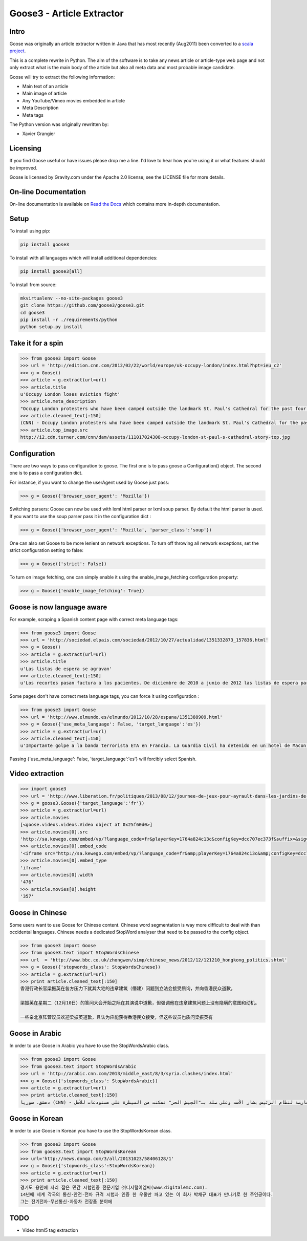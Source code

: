 Goose3 - Article Extractor
===============================================

.. image:: https://img.shields.io/badge/license-Apache_2.0-blue.svg
    :target: https://opensource.org/licenses/Apache-2.0/
    :alt: License
.. image:: https://github.com/goose3/goose3/workflows/Python%20package/badge.svg?branch=master
    :target: https://github.com/goose3/goose3/actions?query=workflow%3A%22Python+package%22
    :alt: Build Status
.. image:: https://img.shields.io/github/release/goose3/goose3.svg
    :target: https://github.com/goose3/goose3/releases
    :alt: GitHub release
.. image:: https://codecov.io/gh/goose3/goose3/branch/master/graph/badge.svg?token=PoWLaCLbW1
    :target: https://codecov.io/gh/goose3/goose3
    :alt: Test Coverage
.. image:: https://badge.fury.io/py/goose3.svg
    :target: https://badge.fury.io/py/goose3
    :alt: PyPi Release
.. image:: http://pepy.tech/badge/goose3
    :target: http://pepy.tech/count/goose3
    :alt: Downloads

Intro
--------------------------------------------------------------------------------

Goose was originally an article extractor written in Java that has most
recently (Aug2011) been converted to a `scala project <https://github.com/GravityLabs/goose>`_.

This is a complete rewrite in Python. The aim of the software is to
take any news article or article-type web page and not only extract what
is the main body of the article but also all meta data and most probable
image candidate.

Goose will try to extract the following information:

-  Main text of an article
-  Main image of article
-  Any YouTube/Vimeo movies embedded in article
-  Meta Description
-  Meta tags

The Python version was originally rewritten by:

-  Xavier Grangier

Licensing
--------------------------------------------------------------------------------

If you find Goose useful or have issues please drop me a line. I'd love
to hear how you're using it or what features should be improved.

Goose is licensed by Gravity.com under the Apache 2.0 license; see the
LICENSE file for more details.

On-line Documentation
--------------------------------------------------------------------------------
On-line documentation is available on
`Read the Docs <https://goose3.readthedocs.io>`_ which contains more in-depth
documentation.

Setup
--------------------------------------------------------------------------------

To install using pip:

.. code-block::

    pip install goose3

To install with all languages which will install additional dependencies:

.. code-block::

    pip install goose3[all]

To install from source:

.. code-block::

    mkvirtualenv --no-site-packages goose3
    git clone https://github.com/goose3/goose3.git
    cd goose3
    pip install -r ./requirements/python
    python setup.py install

Take it for a spin
--------------------------------------------------------------------------------

.. code-block:: python

    >>> from goose3 import Goose
    >>> url = 'http://edition.cnn.com/2012/02/22/world/europe/uk-occupy-london/index.html?hpt=ieu_c2'
    >>> g = Goose()
    >>> article = g.extract(url=url)
    >>> article.title
    u'Occupy London loses eviction fight'
    >>> article.meta_description
    "Occupy London protesters who have been camped outside the landmark St. Paul's Cathedral for the past four months lost their court bid to avoid eviction Wednesday in a decision made by London's Court of Appeal."
    >>> article.cleaned_text[:150]
    (CNN) - Occupy London protesters who have been camped outside the landmark St. Paul's Cathedral for the past four months lost their court bid to avoi
    >>> article.top_image.src
    http://i2.cdn.turner.com/cnn/dam/assets/111017024308-occupy-london-st-paul-s-cathedral-story-top.jpg

Configuration
--------------------------------------------------------------------------------

There are two ways to pass configuration to goose. The first one is to
pass goose a Configuration() object. The second one is to pass a
configuration dict.

For instance, if you want to change the userAgent used by Goose just
pass:

.. code-block:: python

    >>> g = Goose({'browser_user_agent': 'Mozilla'})

Switching parsers: Goose can now be used with lxml html parser or lxml
soup parser. By default the html parser is used. If you want to use the
soup parser pass it in the configuration dict :

.. code-block:: python

    >>> g = Goose({'browser_user_agent': 'Mozilla', 'parser_class':'soup'})

One can also set Goose to be more lenient on network exceptions. To turn off
throwing all network exceptions, set the strict configuration setting to false:

.. code-block:: python

    >>> g = Goose({'strict': False})


To turn on image fetching, one can simply enable it using the enable_image_fetching
configuration property:

.. code-block:: python

    >>> g = Goose({'enable_image_fetching': True})


Goose is now language aware
--------------------------------------------------------------------------------

For example, scraping a Spanish content page with correct meta language
tags:

.. code-block:: python

    >>> from goose3 import Goose
    >>> url = 'http://sociedad.elpais.com/sociedad/2012/10/27/actualidad/1351332873_157836.html'
    >>> g = Goose()
    >>> article = g.extract(url=url)
    >>> article.title
    u'Las listas de espera se agravan'
    >>> article.cleaned_text[:150]
    u'Los recortes pasan factura a los pacientes. De diciembre de 2010 a junio de 2012 las listas de espera para operarse aumentaron un 125%. Hay m\xe1s ciudad'

Some pages don't have correct meta language tags, you can force it using
configuration :

.. code-block:: python

    >>> from goose3 import Goose
    >>> url = 'http://www.elmundo.es/elmundo/2012/10/28/espana/1351388909.html'
    >>> g = Goose({'use_meta_language': False, 'target_language':'es'})
    >>> article = g.extract(url=url)
    >>> article.cleaned_text[:150]
    u'Importante golpe a la banda terrorista ETA en Francia. La Guardia Civil ha detenido en un hotel de Macon, a 70 kil\xf3metros de Lyon, a Izaskun Lesaka y '

Passing {'use\_meta\_language': False, 'target\_language':'es'} will
forcibly select Spanish.


Video extraction
--------------------------------------------------------------------------------

.. code-block:: python

    >>> import goose3
    >>> url = 'http://www.liberation.fr/politiques/2013/08/12/journee-de-jeux-pour-ayrault-dans-les-jardins-de-matignon_924350'
    >>> g = goose3.Goose({'target_language':'fr'})
    >>> article = g.extract(url=url)
    >>> article.movies
    [<goose.videos.videos.Video object at 0x25f60d0>]
    >>> article.movies[0].src
    'http://sa.kewego.com/embed/vp/?language_code=fr&playerKey=1764a824c13c&configKey=dcc707ec373f&suffix=&sig=9bc77afb496s&autostart=false'
    >>> article.movies[0].embed_code
    '<iframe src="http://sa.kewego.com/embed/vp/?language_code=fr&amp;playerKey=1764a824c13c&amp;configKey=dcc707ec373f&amp;suffix=&amp;sig=9bc77afb496s&amp;autostart=false" frameborder="0" scrolling="no" width="476" height="357"/>'
    >>> article.movies[0].embed_type
    'iframe'
    >>> article.movies[0].width
    '476'
    >>> article.movies[0].height
    '357'


Goose in Chinese
--------------------------------------------------------------------------------

Some users want to use Goose for Chinese content. Chinese word
segmentation is way more difficult to deal with than occidental
languages. Chinese needs a dedicated StopWord analyser that need to be
passed to the config object.

.. code-block:: python

    >>> from goose3 import Goose
    >>> from goose3.text import StopWordsChinese
    >>> url  = 'http://www.bbc.co.uk/zhongwen/simp/chinese_news/2012/12/121210_hongkong_politics.shtml'
    >>> g = Goose({'stopwords_class': StopWordsChinese})
    >>> article = g.extract(url=url)
    >>> print article.cleaned_text[:150]
    香港行政长官梁振英在各方压力下就其大宅的违章建筑（僭建）问题到立法会接受质询，并向香港民众道歉。

    梁振英在星期二（12月10日）的答问大会开始之际在其演说中道歉，但强调他在违章建筑问题上没有隐瞒的意图和动机。

    一些亲北京阵营议员欢迎梁振英道歉，且认为应能获得香港民众接受，但这些议员也质问梁振英有

Goose in Arabic
--------------------------------------------------------------------------------

In order to use Goose in Arabic you have to use the StopWordsArabic
class.

.. code-block:: python

    >>> from goose3 import Goose
    >>> from goose3.text import StopWordsArabic
    >>> url = 'http://arabic.cnn.com/2013/middle_east/8/3/syria.clashes/index.html'
    >>> g = Goose({'stopwords_class': StopWordsArabic})
    >>> article = g.extract(url=url)
    >>> print article.cleaned_text[:150]
    دمشق، سوريا (CNN) - أكدت جهات سورية معارضة أن فصائل مسلحة معارضة لنظام الرئيس بشار الأسد وعلى صلة بـ"الجيش الحر" تمكنت من السيطرة على مستودعات للأسل


Goose in Korean
--------------------------------------------------------------------------------

In order to use Goose in Korean you have to use the StopWordsKorean
class.

.. code-block:: python

    >>> from goose3 import Goose
    >>> from goose3.text import StopWordsKorean
    >>> url='http://news.donga.com/3/all/20131023/58406128/1'
    >>> g = Goose({'stopwords_class':StopWordsKorean})
    >>> article = g.extract(url=url)
    >>> print article.cleaned_text[:150]
    경기도 용인에 자리 잡은 민간 시험인증 전문기업 ㈜디지털이엠씨(www.digitalemc.com).
    14년째 세계 각국의 통신·안전·전파 규격 시험과 인증 한 우물만 파고 있는 이 회사 박채규 대표가 만나기로 한 주인공이다.
    그는 전기전자·무선통신·자동차 전장품 분야에

TODO
--------------------------------------------------------------------------------

-  Video html5 tag extraction

